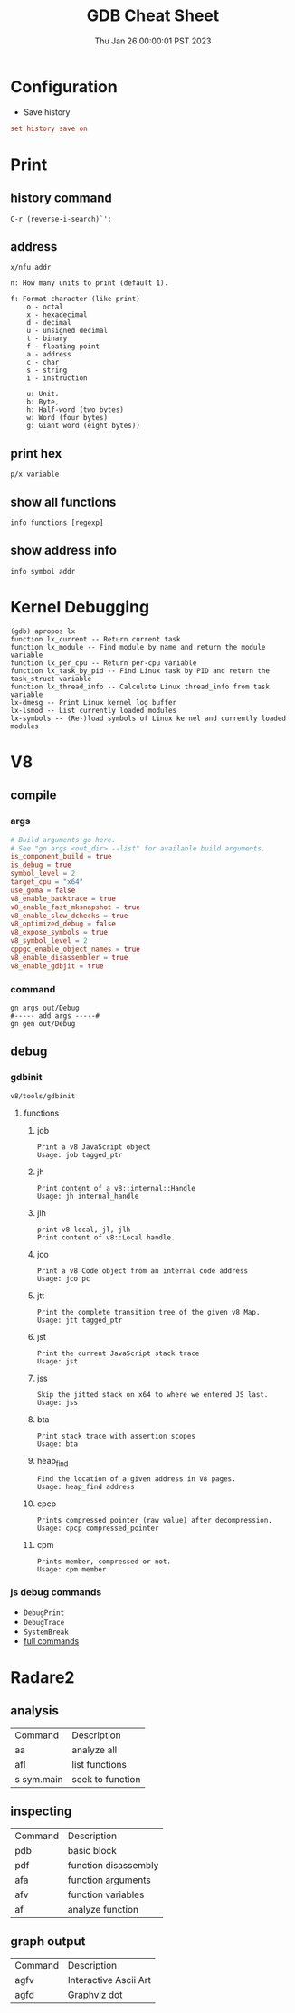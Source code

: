 #+TITLE: GDB Cheat Sheet
#+categories[]: linux
#+tags[]: GDB cheatsheet
#+summary: GDB
#+date: Thu Jan 26 00:00:01 PST 2023

* Configuration
- Save history
#+begin_src conf
set history save on
#+end_src

* Print

** history command
#+begin_src gdb
C-r (reverse-i-search)`':
#+end_src

** address
#+begin_src gdb
  x/nfu addr

  n: How many units to print (default 1).

  f: Format character (like print)
      o - octal
      x - hexadecimal
      d - decimal
      u - unsigned decimal
      t - binary
      f - floating point
      a - address
      c - char
      s - string
      i - instruction

      u: Unit.
      b: Byte,
      h: Half-word (two bytes)
      w: Word (four bytes)
      g: Giant word (eight bytes))
#+end_src

** print hex
#+begin_src gdb
p/x variable
#+end_src


** show all functions

#+begin_src gdb
info functions [regexp]
#+end_src

** show address info
#+begin_src gdb
info symbol addr
#+end_src

* Kernel Debugging
#+begin_src
(gdb) apropos lx
function lx_current -- Return current task
function lx_module -- Find module by name and return the module variable
function lx_per_cpu -- Return per-cpu variable
function lx_task_by_pid -- Find Linux task by PID and return the task_struct variable
function lx_thread_info -- Calculate Linux thread_info from task variable
lx-dmesg -- Print Linux kernel log buffer
lx-lsmod -- List currently loaded modules
lx-symbols -- (Re-)load symbols of Linux kernel and currently loaded modules
#+end_src

* V8

** compile
*** args
#+begin_src conf
# Build arguments go here.
# See "gn args <out_dir> --list" for available build arguments.
is_component_build = true
is_debug = true
symbol_level = 2
target_cpu = "x64"
use_goma = false
v8_enable_backtrace = true
v8_enable_fast_mksnapshot = true
v8_enable_slow_dchecks = true
v8_optimized_debug = false
v8_expose_symbols = true
v8_symbol_level = 2
cppgc_enable_object_names = true
v8_enable_disassembler = true
v8_enable_gdbjit = true
#+end_src

*** command
#+begin_src shell
gn args out/Debug
#----- add args -----#
gn gen out/Debug
#+end_src

** debug

*** gdbinit
=v8/tools/gdbinit=

**** functions

***** job
#+begin_src gdb
Print a v8 JavaScript object
Usage: job tagged_ptr
#+end_src

***** jh
#+begin_src gdb
Print content of a v8::internal::Handle
Usage: jh internal_handle
#+end_src

***** jlh
#+begin_src gdb
print-v8-local, jl, jlh
Print content of v8::Local handle.
#+end_src

***** jco
#+begin_src gdb
Print a v8 Code object from an internal code address
Usage: jco pc
#+end_src

***** jtt
#+begin_src gdb
Print the complete transition tree of the given v8 Map.
Usage: jtt tagged_ptr
#+end_src

***** jst
#+begin_src gdb
Print the current JavaScript stack trace
Usage: jst
#+end_src

***** jss
#+begin_src gdb
Skip the jitted stack on x64 to where we entered JS last.
Usage: jss
#+end_src

***** bta
#+begin_src gdb
Print stack trace with assertion scopes
Usage: bta
#+end_src

***** heap_find
#+begin_src gdb
Find the location of a given address in V8 pages.
Usage: heap_find address
#+end_src

***** cpcp
#+begin_src gdb
Prints compressed pointer (raw value) after decompression.
Usage: cpcp compressed_pointer
#+end_src

***** cpm
#+begin_src gdb
Prints member, compressed or not.
Usage: cpm member
#+end_src


*** js debug commands
- ~DebugPrint~
- ~DebugTrace~
- ~SystemBreak~
- [[https://source.chromium.org/chromium/v8/v8.git/+/05720af2b09a18be5c41bbf224a58f3f0618f6be:src/runtime/runtime.h;l=574][full commands]]

* Radare2

** analysis

| Command    | Description      |
| aa         | analyze all      |
| afl        | list functions   |
| s sym.main | seek to function |

** inspecting

| Command | Description          |
| pdb     | basic block          |
| pdf     | function disassembly |
| afa     | function arguments   |
| afv     | function variables   |
| af      | analyze function     |

** graph output

| Command | Description           |
| agfv    | Interactive Ascii Art |
| agfd    | Graphviz dot          |
